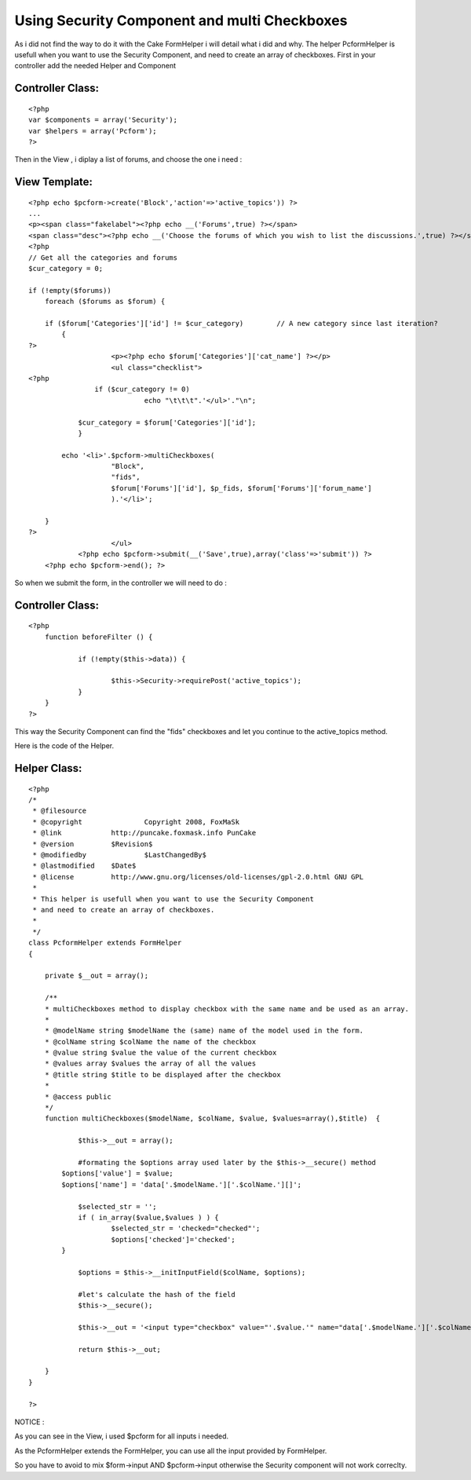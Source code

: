 Using Security Component and multi Checkboxes
=============================================

As i did not find the way to do it with the Cake FormHelper i will
detail what i did and why. The helper PcformHelper is usefull when you
want to use the Security Component, and need to create an array of
checkboxes.
First in your controller add the needed Helper and Component


Controller Class:
`````````````````

::

    <?php 
    var $components = array('Security');
    var $helpers = array('Pcform');
    ?>

Then in the View , i diplay a list of forums, and choose the one i
need :

View Template:
``````````````

::

    
    <?php echo $pcform->create('Block','action'=>'active_topics')) ?>
    ...
    <p><span class="fakelabel"><?php echo __('Forums',true) ?></span>
    <span class="desc"><?php echo __('Choose the forums of which you wish to list the discussions.',true) ?></span></p>
    <?php
    // Get all the categories and forums
    $cur_category = 0;
    
    if (!empty($forums))
        foreach ($forums as $forum) {
    
    	if ($forum['Categories']['id'] != $cur_category)	// A new category since last iteration?
    	    {
    ?>
    			<p><?php echo $forum['Categories']['cat_name'] ?></p>
    			<ul class="checklist">
    <?php	
    		    if ($cur_category != 0)
        			echo "\t\t\t".'</ul>'."\n";
    
    	    	$cur_category = $forum['Categories']['id'];
        	}
    	
    	    echo '<li>'.$pcform->multiCheckboxes(
    			"Block",
    			"fids",
    			$forum['Forums']['id'], $p_fids, $forum['Forums']['forum_name']
    			).'</li>';
    
        }
    ?>
    			</ul>
    		<?php echo $pcform->submit(__('Save',true),array('class'=>'submit')) ?>
    	<?php echo $pcform->end(); ?>
    		

So when we submit the form, in the controller we will need to do :


Controller Class:
`````````````````

::

    <?php 
    	function beforeFilter () {
    
    		if (!empty($this->data)) {		
    		    
    			$this->Security->requirePost('active_topics');
    		}
    	}
    ?>

This way the Security Component can find the "fids" checkboxes and let
you continue to the active_topics method.


Here is the code of the Helper.

Helper Class:
`````````````

::

    <?php 
    /*
     * @filesource
     * @copyright		Copyright 2008, FoxMaSk
     * @link		http://puncake.foxmask.info PunCake
     * @version		$Revision$
     * @modifiedby		$LastChangedBy$
     * @lastmodified	$Date$
     * @license	        http://www.gnu.org/licenses/old-licenses/gpl-2.0.html GNU GPL
     * 
     * This helper is usefull when you want to use the Security Component
     * and need to create an array of checkboxes.
     * 
     */
    class PcformHelper extends FormHelper
    {
    
    	private $__out = array();
    	
    	/**
     	* multiCheckboxes method to display checkbox with the same name and be used as an array. 
     	*
     	* @modelName string $modelName the (same) name of the model used in the form.
     	* @colName string $colName the name of the checkbox
     	* @value string $value the value of the current checkbox
     	* @values array $values the array of all the values 
     	* @title string $title to be displayed after the checkbox
     	* 
     	* @access public
     	*/	
    	function multiCheckboxes($modelName, $colName, $value, $values=array(),$title)	{
    
    		$this->__out = array();
    		
    		#formating the $options array used later by the $this->__secure() method
            $options['value'] = $value;
            $options['name'] = 'data['.$modelName.']['.$colName.'][]';
                    
    		$selected_str = '';
    		if ( in_array($value,$values ) ) {				
    			$selected_str = 'checked="checked"';
    			$options['checked']='checked';
            }
    
    		$options = $this->__initInputField($colName, $options);
    		
    		#let's calculate the hash of the field
    		$this->__secure();
    			
    		$this->__out = '<input type="checkbox" value="'.$value.'" name="data['.$modelName.']['.$colName.'][]" '.$selected_str.'/> '.$title;
    		
    		return $this->__out;
    
    	}	
    }
    
    ?>


NOTICE :

As you can see in the View, i used $pcform for all inputs i needed.

As the PcformHelper extends the FormHelper, you can use all the input
provided by FormHelper.

So you have to avoid to mix $form->input AND $pcform->input otherwise
the Security component will not work correclty.



.. author:: foxmask
.. categories:: articles, helpers
.. tags:: security,component,form,Helpers


